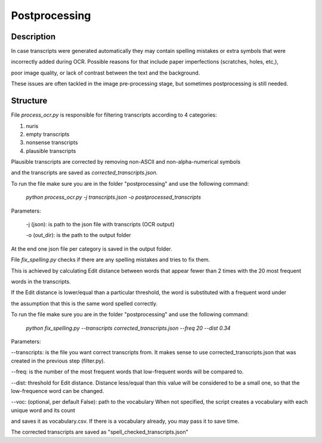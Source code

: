 Postprocessing
==============

Description
-----------


In case transcripts were generated automatically they may contain spelling mistakes or extra symbols that were

incorrectly added during OCR. Possible reasons for that include paper imperfections (scratches, holes, etc,), 

poor image quality, or lack of contrast between the text and the background.

These issues are often tackled in the image pre-processing stage, but sometimes postprocessing is still needed.


Structure
---------

File `process_ocr.py` is responsible for filtering transcripts according to 4 categories:

1. nuris

2. empty transcripts

3. nonsense transcripts

4. plausible transcripts

Plausible transcripts are corrected by removing non-ASCII and non-alpha-numerical symbols

and the transcripts are saved as `corrected_transcripts.json`.


To run the file make sure you are in the folder "postprocessing" and use the following command:

	`python process_ocr.py -j transcripts.json -o postprocessed_transcripts`
 
Parameters:

 -j (json): is path to the json file  with transcripts (OCR output)
 
 -o (out_dir): is  the path to the output folder
 
At the end one json file per category is saved in the output folder.


File `fix_spelling.py` checks if there are any spelling mistakes and tries to fix them.

This is achieved by calculating Edit distance between words that appear fewer than 2 times with the 20 most frequent

words in the transcripts.

If the Edit distance is lower/equal than a particular threshold, the word is substituted with a frequent word under

the assumption that this is the same word spelled correctly.


To run the file make sure you are in the folder "postprocessing" and use the following command:

	`python fix_spelling.py --transcripts corrected_transcripts.json --freq 20 --dist 0.34`


Parameters:

--transcripts: is the file you want correct transcripts from. It makes sense to use
corrected_transcripts.json that was created in the previous step (filter.py).

--freq: is the number of the most frequent words that low-frequent words will be compared to.

--dist: threshold for Edit distance. Distance less/equal than this value will be considered to be a small one,
so that the low-frequence word can be changed.

--voc: (optional, per default False): path to the vocabulary
When not specified, the script creates a vocabulary with each unique word and its count 

and saves it as vocabulary.csv. If there is a vocabulary already, you may pass it to save time. 

The corrected transcripts are saved as "spell_checked_transcripts.json"
